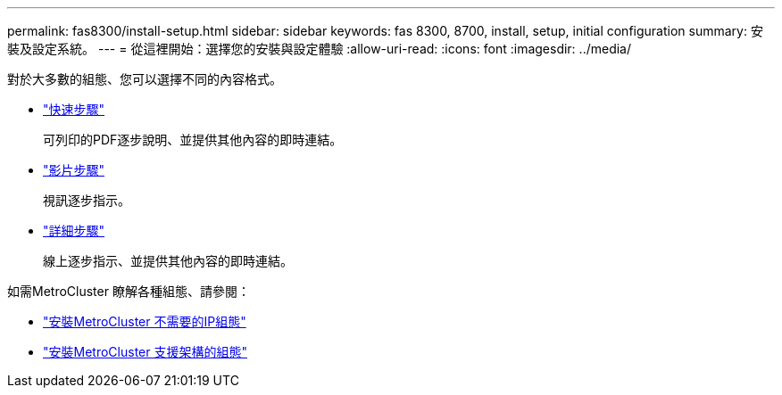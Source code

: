 ---
permalink: fas8300/install-setup.html 
sidebar: sidebar 
keywords: fas 8300, 8700, install, setup, initial configuration 
summary: 安裝及設定系統。 
---
= 從這裡開始：選擇您的安裝與設定體驗
:allow-uri-read: 
:icons: font
:imagesdir: ../media/


[role="lead"]
對於大多數的組態、您可以選擇不同的內容格式。

* link:../fas8300/install-quick-guide.html["快速步驟"]
+
可列印的PDF逐步說明、並提供其他內容的即時連結。

* link:../fas8300/install-videos.html["影片步驟"]
+
視訊逐步指示。

* link:../fas8300/install-detailed-guide.html["詳細步驟"]
+
線上逐步指示、並提供其他內容的即時連結。



如需MetroCluster 瞭解各種組態、請參閱：

* https://docs.netapp.com/us-en/ontap-metrocluster/install-ip/index.html["安裝MetroCluster 不需要的IP組態"]
* https://docs.netapp.com/us-en/ontap-metrocluster/install-fc/index.html["安裝MetroCluster 支援架構的組態"]

